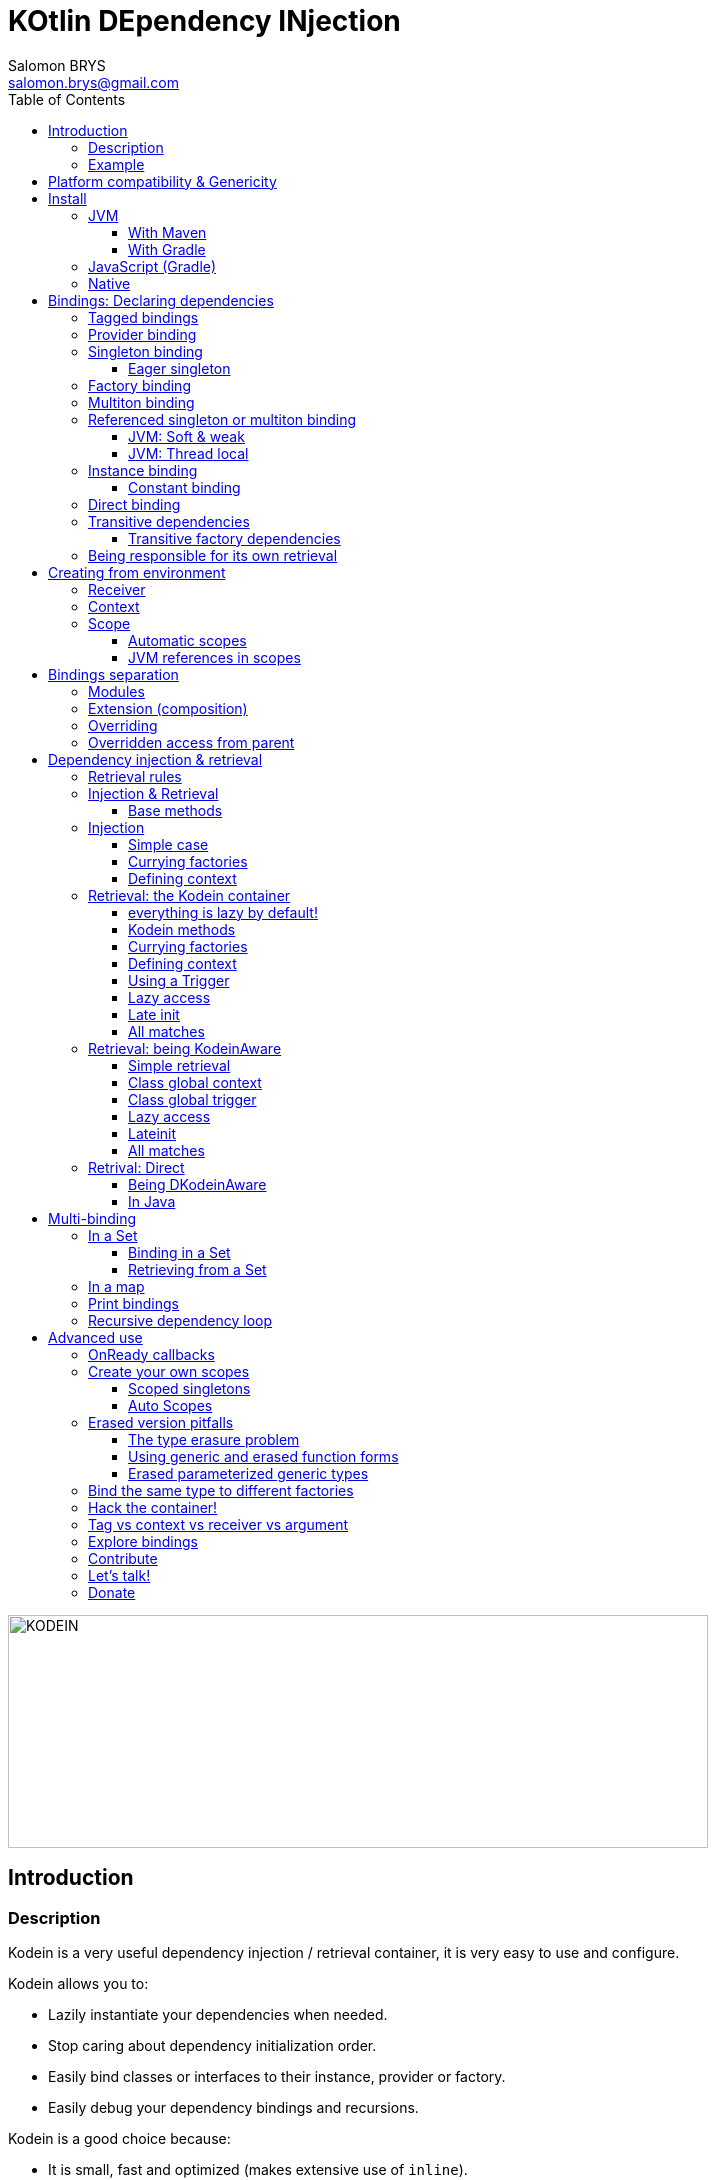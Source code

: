 = KOtlin DEpendency INjection
Salomon BRYS <salomon.brys@gmail.com>
:toc: left
:toc-position: left
:toclevels: 5

:version: 5.0.0-beta1
:branch: 5.0

image::https://raw.githubusercontent.com/SalomonBrys/Kodein/{branch}/Kodein-logo.png[KODEIN, 700, 233]

== Introduction

=== Description

[.lead]
Kodein is a very useful dependency injection / retrieval container, it is very easy to use and configure.

.Kodein allows you to:
- Lazily instantiate your dependencies when needed.
- Stop caring about dependency initialization order.
- Easily bind classes or interfaces to their instance, provider or factory.
- Easily debug your dependency bindings and recursions.

.Kodein is a good choice because:
- It is small, fast and optimized (makes extensive use of `inline`).
- It proposes a very simple and readable declarative DSL.
- It is not subject to type erasure (like Java).
- It integrates nicely with Android.
- It proposes a very kotlin-esque idiomatic API.
- It can be used in plain Java.


=== Example

Kodein makes it very easy to bind a type to a scope:

[source,kotlin]
.Example bindings:
----
val kodein = Kodein {
    bind<Dice>() with provider { RandomDice(0, 5) }
    bind<DataSource>() with singleton { SqliteDS.open("path/to/file") }
}
----

Once bindings are declared, Kodein allows you to either inject or retrieve the dependencies for a class.

If you want your class to be unaware of dependency retrieval, then you can *inject* dependencies at construction:

[source,kotlin]
.Using Kodein's dependency injection via construction:
----
class Controller(private val ds: DataSource) {
    /*...*/
}
val controller by kodein.newInstance { Controller(instance()) }
----

If you want your class to handle it's dependencies by itself, then you can have it easily *retrieve* them:

[source,kotlin]
.Using Kodein's dependency injection via construction:
----
class Controller(override val kodein: Kodein): KodeinAware {
    private val ds: DataSource by instance()
}
----


== Platform compatibility & Genericity

Kodein is compatible with all platforms that the Kotlin language compiles to: JVM & compatible (Android), Javascript and all the Kotlin/Native targets.

On the JVM & compatible (Android), you need to choose to use either the `erased` or the `generic` version. +
On the Javascript and Native targets, only the `erased` version is available.

The difference is very simple: the `generic` version is *NOT* subject to type erasure while the `erased` version *IS*.

Of course, it is a little bit more complicated! +
To be able to circumvent the type erasure that's inherent to the JVM bytecode, the `generic` version uses a trix that makes heavy use of reflexivity.
Because the `erased` version does not use that trix, handling generic types in Kodein are a lot more complex to use.

[options="header"]
|=======
| &nbsp;    | Type erasure | Optimized | Non-generic bindings | Generic bindings
| *generic* | *immune*     | no        | *simple*             | *simple*
| *erased*  | subject      | *yes*     | *simple*             | complex
|=======

[WARNING]
====
Yes, #perfmatters. However, the humble opinion of the author is that:

- There is a balance to be found between performance, readability, security and debuggability.
- Optimisation is important *in critical path*, not _everywhere_.
- Kodein is already pretty optimized ;)
- In the vast majority of cases, using the erased version will result in **no significant performance change** to your application, as IoC happens once and is not a performance pitfall!

Therefore, please make sure that, using the erased version is right for your use case, before blindly using it ;).
*Do profile your code*!
====

On the JVM, you might prefer the erased version if:

- You are confident you are not binding / injecting / retrieving generic types and you are sure *none of the libraries you are using are*.
- You are not using <<set-bindings,set bindings>>.

If you profile your code and find that injection is a performance pitfall, then it probably is instanciation: you are creating too many objects in critical paths.
Reusing objects in critical paths will enhance performance both in dependency injection / retrieval and in GC!

If you are using the erased version, either by choice on the JVM, or by default on JS & Native, you should read <<erased-version,erased version pitfalls>>.


[[install]]
== Install

=== JVM

==== With Maven

Add the JCenter repository:

[source,xml,subs="attributes"]
----
&lt;repositories&gt;
    &lt;repository&gt;
      &lt;id&gt;jcenter&lt;/id&gt;
      &lt;url&gt;https://jcenter.bintray.com&lt;/url&gt;
    &lt;/repository&gt;
&lt;/repositories&gt;
----

If you plan to use a beta version of Kodein, then you also need the Kodein specific repository:

[source,xml,subs="attributes"]
----
&lt;repositories&gt;
    &lt;repository&gt;
      &lt;id&gt;kodein&lt;/id&gt;
      &lt;url&gt;http://dl.bintray.com/salomonbrys/kodein&lt;/url&gt;
    &lt;/repository&gt;
&lt;/repositories&gt;
----

Then add the dependency:

[source,xml,subs="attributes"]
----
&lt;dependencies&gt;
    &lt;dependency&gt;
        &lt;groupId&gt;org.kodein&lt;/groupId&gt;
        &lt;artifactId&gt;kodein-generic-jvm&lt;/artifactId&gt;
        &lt;version&gt;{version}&lt;/version&gt;
    &lt;/dependency&gt;
&lt;/dependencies&gt;
----

NOTE: Use `kodein-generic-jvm` or `kodein-erased-jvm`.


==== With Gradle

Add the JCenter repository:

[source,groovy,subs="attributes"]
----
buildscript {
    repositories {
        jcenter()
    }
}
----

If you plan to use a beta version of Kodein, then you also need the Kodein specific repository:

[source,groovy,subs="attributes"]
----
buildscript {
    repositories {
        maven { url "http://dl.bintray.com/salomonbrys/kodein" }
    }
}
----

Then add the dependency:

[source,groovy,subs="attributes"]
----
dependencies {
    implementation 'org.kodein:kodein-generic-jvm:{version}'
}
----

NOTE: Use `kodein-generic-jvm` or `kodein-erased-jvm`.


=== JavaScript (Gradle)

Because Kodein for JavaScript is compiled as a https://github.com/umdjs/umd[UMD module], it can be imported:

* In a browser:
** as an AMD module (for example with RequireJS) (See index.html in the demo project).
** Directly in an HTML page with a `<script>` tag (See index2.html in the demo project).
* In NodeJS, as a regular CJS module.

Add the JCenter repository:

[source,groovy,subs="attributes"]
----
buildscript {
    repositories {
        jcenter()
    }
}
----

If you plan to use a beta version of Kodein, then you also need the Kodein specific repository:

[source,groovy,subs="attributes"]
----
buildscript {
    repositories {
        maven { url "http://dl.bintray.com/salomonbrys/kodein" }
    }
}
----

Then add the dependency:

[source,groovy,subs="attributes"]
----
dependencies {
    compile 'org.kodein:kodein-erased-js:{version}'
}
----


=== Native

- https://dl.bintray.com/salomonbrys/kodein/native/kodein-{version}/kodein-core-{version}.klib[Download kodein-core-{version}.klib].
- https://dl.bintray.com/salomonbrys/kodein/native/kodein-{version}/kodein-erased-{version}.klib[Download kodein-erased-{version}.klib].
- Add *both* libraries to your project.

NOTE: Kodein supports the following targets: +
      linux, linux_mips32, linux_mipsel32, macbook, mingw, android_arm32, android_arm64, iphone, iphone_sim, wasm32, raspberrypi


[[declaring-dependencies]]
== Bindings: Declaring dependencies

[source,kotlin]
.Example: initialization of a Kodein variable
----
val kodein = Kodein {
	/* Bindings */
}
----

Bindings are declared inside a Kodein initialization block.

NOTE: If you are using `kodein-generic-jvm`, Kodein *not* subject to type erasure (e.g. You can bind both a `List<Int>` and a `List<String>`).

CAUTION: This is *NOT* the case when using `kodein-erased-jvm`, `kodein-erased-js` or `kodein-erased-native`.
         With the `erased` version by default, binding `List<Int>` and `List<String>` actually means binding `List<*>` twice.

A binding always starts with `bind<TYPE>() with`.

[.lead]
There are different ways to declare bindings:


[[tagged-bindings]]
=== Tagged bindings

All bindings can be tagged to allow you to bind different instances of the same type.

[source,kotlin]
.Example: different Dice bindings
----
val kodein = Kodein {
    bind<Dice>() with ... // <1>
    bind<Dice>(tag = "DnD10") with ... // <2>
    bind<Dice>(tag = "DnD20") with ... // <2>
}
----
<1> Default binding (with no tag)
<2> Bindings with tags (`"DnD10"` and `"DnD20"`)

TIP: The tag is of type `Any`, it does not have to be a `String`.

TIP: Whether at define, at injection or at retrieval, `tag` should always be passed as a named argument.

IMPORTANT: Tag objects must support equality & hashcode comparison.
           It is therefore recommended to either use primitives (Strings, Ints, etc.) or data classes.


=== Provider binding

This binds a type to a provider function, which is a function that takes no arguments and returns an object of the bound type (eg. `() -> T`). +
The provided function will be called *each time* you need an instance of the bound type.

[source,kotlin]
.Example: creates a new 6 sided Dice entry each time you need one
----
val kodein = Kodein {
    bind<Dice>() with provider { RandomDice(6) }
}
----


=== Singleton binding

This binds a type to an instance of this type that will lazily be created at first use via a singleton function, which is a function that takes no arguments and returns an object of the bound type (eg. `() -> T`). +
Therefore, the provided function will be called *only once*: the first time an instance is needed.

[source,kotlin]
.Example: creates a DataSource singleton that will be initialized on first access
----
val kodein = Kodein {
    bind<DataSource>() with singleton { SqliteDS.open("path/to/file") }
}
----


==== Eager singleton

This is the same as a regular singleton, except that the provided function will be called as soon as the Kodein instance is created and all bindings are defined.

[source,kotlin]
.Example: creates a DataSource singleton that will be initialized as soon as the binding block ends
----
val kodein = Kodein {
    // The SQLite connection will be opened as soon as the kodein instance is ready
    bind<DataSource>() with eagerSingleton { SqliteDS.open("path/to/file") }
}
----


=== Factory binding

This binds a type to a factory function, which is a function that takes an argument of a defined type and that returns an object of the bound type (eg. `(A) -> T`). +
The provided function will be called *each time* you need an instance of the bound type.

[source,kotlin]
.Example: creates a new Dice each time you need one, according to an Int representing the number of sides
----
val kodein = Kodein {
    bind<Dice>() with factory { sides: Int -> RandomDice(sides) }
}
----


=== Multiton binding

A multiton can be thought of a "singleton factory": it guarantees to always return the same object given the same argument.
In other words, for a given argument, the first time a multiton is called with this argument, it will call the function to create an instance; and will always yield that same instance when called with the same argument.

[source,kotlin]
.Example: creates one random generator for each value
----
val kodein = Kodein {
    bind<RandomGenerator>() with multiton { max: Int -> SecureRandomGenerator(max) }
}
----


=== Referenced singleton or multiton binding

A referenced singleton is an object that is guaranteed to be single as long as a reference object can return it.
A referenced multiton is an object that is guaranteed to be single for the same argument as long as a reference object can return it.

A referenced singleton or multiton needs a "reference maker" in addition to the classic construction function that determines the type of reference that will be used.

[.lead]
Kodein comes with three reference makers for the JVM:


==== JVM: Soft & weak

These are objects that are guaranteed to be single in the JVM at a given time, but not guaranteed to be single during the application lifetime.
If there are no more strong references to the instances, they may be GC'd and later, re-created.

Therefore, the provided function *may or may not* be called multiple times during the application lifetime.

[source,kotlin]
.Example: creates a Cache object that will exist only once at a given time
----
val kodein = Kodein {
    bind<Map>() with refSingleton(ref = softReference) { WorldMap() } <1>
    bind<Client>() with refSingleton(ref = weakReference) { id -> clientFromDB(id) } <2>
}
----
<1> Because it's bound by a soft reference, the JVM will GC it before any `OutOfMemoryException` can occur.
<2> Because it's bound by a weak reference, the JVM will GC it is no more referenced.

Weak singletons use JVM's `WeakReference` while soft singletons use JVM's `SoftReference`.


==== JVM: Thread local

This is the same as the standard singleton binding, except that each thread gets a different instance.
Therefore, the provided function will be called *once per thread* that needs the instance, the first time it is requested.

[source,kotlin]
.Example: creates a Cache object that will exist once per thread
----
val kodein = Kodein {
    bind<Cache>() with refSingleton(threadLocal) { LRUCache(16 * 1024) }
}
----

NOTE: Semantically, thread local singletons should use <<scoped-singletons>>, the reason it uses a referenced singleton is because Java's `ThreadLocal` acts like a reference.

CAUTION: Thread locals are not available in JavaScript.


=== Instance binding

This binds a type to an instance that *already exist*.

[source,kotlin]
.Example: a DataSource binding to an already existing instance.
----
val kodein = Kodein {
    bind<DataSource>() with instance(SqliteDataSource.open("path/to/file")) // <1>
}
----
<1> Instance is used *with parenthesis*: it is not given a function, but an instance.


==== Constant binding

It is often useful to bind "configuration" constants.

NOTE: Constants are always <<tagged-bindings,tagged>>.

[source,kotlin]
.Example: two constants
----
val kodein = Kodein {
    constant(tag = "maxThread") with 8 // <1>
    constant(tag = "serverURL") with "https://my.server.url" // <1>
}
----
<1> Note the absence of curly braces: it is not given a function, but an instance.

CAUTION: You should only use constant bindings for very simple types without inheritance or interface (e.g. primitive types and data classes).


=== Direct binding

Sometimes, it may seem overkill to specify the type to `bind` if you are binding the same type as you are creating.

For this use case, you can transform any `bind<Type>() with ...` to `bind() from ...`.

[source,kotlin]
.Example: direct bindings
----
val kodein = Kodein {
    bind() from singleton { RandomDice(6) }
    bind("DnD20") from provider { RandomDice(20) }
    bind() from instance(SqliteDataSource.open("path/to/file"))
}
----

CAUTION: *This should be used with care* as binding a concrete class and, therefore, having concrete dependencies is an _anti-pattern_ that later prevents modularisation and mocking / testing.

WARNING: When using `kodein-generic-*` and binding a generic type, the bound type will be the specialized type, +
         e.g. `bind() from singleton { listOf(1, 2, 3, 4) }` registers the binding to `List<Int>`.


=== Transitive dependencies

With those lazily instantiated dependencies, a dependency (very) often needs another dependency.
Such classes can have their dependencies passed to their constructor.
Thanks to Kotlin's _killer_ type inference engine, Kodein makes retrieval of transitive dependencies really easy.

[source, kotlin]
.Example: a class that needs transitive dependencies
----
class Dice(private val random: Random, private val sides: Int) {
/*...*/
}
----

It is really easy to bind this `RandomDice` with its transitive dependencies, by simply using `instance()` or `instance(tag)`.

[source, kotlin]
.Example: bindings of Dice and of its transitive dependencies
----
val kodein = Kodein {
    bind<Dice>() with singleton { Dice(instance(), instance(tag = "max")) } // <1>

    bind<Random>() with provider { SecureRandom() } // <2>
    constant(tag "max") with 5 // <2>
}
----
<1> Binding of `Dice`. It gets its transitive dependencies by using `instance()` and `instance(tag)`.
<2> Bindings of `Dice` transitive dependencies.

NOTE: The order in which the bindings are declared has *no importance whatsoever*.

The binding functions are in the same environment as the `newInstance` function described in the <<injection, dependency injection section>>.
You can read it to learn more about the `instance`, `provider` and `factory` functions available to the function.


==== Transitive factory dependencies

Maybe you need a dependency to use one of its functions to create the bound type.

[source, kotlin]
.Example: using a DataSource to create a Connection.
----
val kodein = Kodein {
    bind<DataSource>() with singleton { MySQLDataSource() }
    bind<Connection>() with provider { instance<DataSource>().openConnection() } <1>
}
----
<1> Using a `DataSource` as a transitive factory dependency.


=== Being responsible for its own retrieval

If the bound class is <<kodein-aware,KodeinAware>>, you can pass the `kodein` object to the class so it can itself use the Kodein container to retrieve its own dependencies.

[source, kotlin]
.Example: bindings of Manager that is responsible for retrieving its own dependencies
----
val kodein = Kodein {
    bind<Manager>() with singleton { ManagerImpl(kodein) } // <1>
}
----
<1> ManagerImpl is given a Kodein instance.


== Creating from environment

Binding functions have access to the environment where the bound type is retrieved to be able to create it accordingly.

[.lead]
A binding function has access to two types of environment variables: the receiver and the context.

- The receiver is the object that will receive the dependency.
- The context is an object that is explicitly defined by the programmer for this retrieval.


=== Receiver

The receiver is the object that will receive the dependency.
It's type is `Any?`.
It is non `null` only when using retrieval via property delegate (not using injection), e.g. when a <<kodein-aware,KodeinAware>> class retrieves its own dependencies.

[source, kotlin]
.Example: creating a controller from it's view
----
val kodein = Kodein {
    bind<MainController>() with provider {
        val view = receiver as? MainView ?: throw IllegalStateException("MainController needs a MainView receiver")
        MainController(view)
    }
}
----

WARNING: The receiver is *not* accessible to binding functions of bindings that keep the created object (e.g. `singleton` and `multiton`).
         Because the created objects may be re-used by a different receiver, the receiver _at the creation_ is not accessible.

Note that it becomes really easy to create a `Logger` binding that uses the receiver class as the log tag:

[source, kotlin]
.Example: a Logger binding
----
val kodein = Kodein {
    bind<Logger>() with provider {
        val tag = receiver?.javaClass?.simpleName ?: throw IllegalStateException("A Logger needs a receiver")
        LoggerFactory.newInstance(tag)
    }
}
----


=== Context

The context is an object that is explicitly defined by the programmer for this retrieval.
It's type is `C: Any?`.
It is null by default unless explicitly defined by the user.

There are two very important differences between a tag and a context:

- The tag *instance* identifies the binding but can not be used in the binding function.
- The context *type* identifies the binding and it's *instance* can be used in the binding function.

There are also two very important differences between a factory argument and a context:

- The context is defined _before_ retrieving the binding function while the factory argument is the last known variable.
- A context is usually global to an entire class while a factory argument is local to a retrieval.

TIP: When in doubt, use a factory with an argument instead of a provider with a context.

[source, kotlin]
.Example: binding in a context
----
val kodein = Kodein {
    bind<Writer>() with contexted<Request>.provider { context.response.writer } <1>
}
----
<1> note that `context` is already of type `Request`.


=== Scope

[NOTE]
====
Kodein does not provide scopes by default, but:

- It is easy to create your own scopes.
- All `kodein-framework-*` modules provide scopes that are specific to the target framework.
====

Scopes are derived from the context variable. They allow a singleton or multiton objects to exist multiple times in different contexts. +
Think, for example, of a session object inside a web server.
There can be only one Session per Request, so we can say that a Session is a singleton inside a Scope defined by a Request.
Therefore, the provided function will be called *once per context*.

[source, kotlin]
.Example: binding the Session type in a Request context
----
val kodein = Kodein {
    bind<Session>() with scoped(requestScope).singleton { context.openSession() } <1>
}
----
<1> note that `requestScope` does not really exist, it is an example.

In this example, `requestScope` is of type `Scope<Request, Request>`, so to access this binding, the user will have to explicitly define a `Request` context.


==== Automatic scopes

Some scopes are of type `Scope<Any?, *>`.
Because the default context is of type `Any?`, these scopes need no explicit context, but are capable of finding the context by themselves (usually from a static env).

In the previous example, `requestScope` could also be of type `Scope<Any?, Request>` (`Any?` being the request provided by the user to Kodein, `Request` being the context provided by Kodein to the binding function).
The difference being that the user would *not* have to define an explicit context.

[TIP]
====
The `Scope` type has two type parameters:

- The first is the type of the context provided by the retriever (your code) to the scope.
- The second is the type of the context by the scope to the factory function.
====


==== JVM references in scopes

Yes, you can...

[source, kotlin]
.Example:
----
val kodein = Kodein {
    bind<User>() with scoped(requestScope).singleton(ref = weakReference) {
        instance<DataSource>().createUser(context.session.id)
    } <1>
}
----


== Bindings separation

=== Modules

Kodein allows you to export your bindings in modules.
It is very useful to have separate modules defining their own bindings instead of having only one central binding definition.
A module is an object that you can construct the exact same way as you construct a Kodein instance.


[source, kotlin]
.Example: a simple module
----
val apiModule = Kodein.Module {
    bind<API>() with singleton { APIImpl() }
    /* other bindings */
}
----

Then, in your Kodein binding block:

[source, kotlin]
.Example: imports the module
----
val kodein = Kodein {
    import(apiModule)
    /* other bindings */
}
----

NOTE: Modules are *definitions*, they will re-declare their bindings in each Kodein instance you use.
      If you create a module that defines a singleton and import that module into two different Kodein instances, then the singleton object will exist twice: once in each Kodein instance.


=== Extension (composition)

Kodein allows you to create a new Kodein instance by extending an existing one.

[source, kotlin]
.Example: extends an already existing Kodein instance
----
val subKodein = Kodein {
    extend(appKodein)
    /* other bindings */
}
----

NOTE: This *preserves bindings*, meaning that a singleton in the parent Kodein will continue to exist only once.
      Both parent and child Kodein objects will give the same instance.


=== Overriding

By default, overriding a binding is not allowed in Kodein.
That is because accidentally binding twice the same (class,tag) to different instances/providers/factories can cause real headaches to debug.

However, when intended, it can be really interesting to override a binding, especially when creating a testing environment.
You can override an existing binding by specifying explicitly that it is an override.

[source, kotlin]
.Example: binds twice the same type, the second time explitly specifying an override
----
val kodein = Kodein {
    bind<API>() with singleton { APIImpl() }
    /* ... */
    bind<API>(overrides = true) with singleton { OtherAPIImpl() }
}
----

By default, *modules are not allowed to override, _even explicitly_*.
You can allow a module to override some of your bindings when you import it (the same goes for extension):

[source, kotlin]
.Example: imports a module and giving it the right to override existing bindings.
----
val kodein = Kodein {
    /* ... */
    import(testEnvModule, allowOverride = true)
}
----

WARNING: The bindings in the module still need to specify explicitly the overrides.

Sometimes, you just want to define bindings without knowing if you are actually overriding a previous binding or defining a new.
Those cases should be rare and you should know what you are doing.

[source, kotlin]
.Example: declaring a module in which each binding may or may not override existing bindings.
----
val testModule = Kodein.Module(allowSilentOverride = true) {
    bind<EmailClient>() with singleton { MockEmailClient() } <1>
}
----
<1> Maybe adding a new binding, maybe overriding an existing one, who knows?

If you want to access an instance retrieved by the overridden binding, you can use overriddenInstance.
This is useful if you want to "enhance" a binding (for example, using the decorator pattern).

[source, kotlin]
.Example: declaring a module in which each binding may or may not override existing bindings.
----
val testModule = Kodein.Module {
    bind<Logger>(overrides = true) with singleton { FileLoggerWrapper("path/to/file", overriddenInstance()) } <1>
}
----
<1> `overriddenInstance()` will return the `Logger` instance retrieved by the overridden binding.


=== Overridden access from parent

Let's consider the following code :

[source, kotlin]
.Example: Mixing overriding & extension
----
val parent = Kodein {
    bind<Foo>() with provider { Foo1() }
    bind<Bar>() with singleton { Bar(foo = instance<Foo>()) }
}

val child = Kodein {
    extends(parent)
    bind<Foo>(overrides = true) with provider { Foo2() }
}

val foo = child.instance<Bar>().foo
----

In this example, the `foo` variable will be of type `Foo1`.
Because the `Bar` binding is declared in the `parent` Kodein, it *does not have access to bindings declared in `child`.*
In this example, both `parent.instance<Bar>().foo` and `child.instance<Bar>().foo` will yield a `Foo1` object.

If you want the `Bar` binding to have access to the overridden `Foo` binding, you need to copy it into the `child` container:

[source, kotlin]
.Example: Copying the bar binding into the child container
----
val child = Kodein {
    extends(parent) {
        copy the binding<Bar>() <1>
    }
    bind<Foo>(overrides = true) with provider { Foo2() }
}
----
<1> Because it is copied, the `Bar` singleton has an instance in `parent` AND in `child`

CAUTION: Copying a binding means that the it will exists once more.
         Therefore, a copied singleton will thereon have TWO instances, one managed by each binding (the original and the copied).

If the binding you need to copy is bound by a context (such as a scoped singleton), you need to specify it:

[source, kotlin]
.Example: Copying a tagged scoped singleton
----
val parent = Kodein {
    bind<Session>(tag = "req") with scoped(requestScope).singleton { context.session() }
}

val child = Kodein {
    extends(parent) {
        copy the binding<Session>() with scope(requestScope) and tag("req")
    }
    bind<Foo>(overrides = true) with provider { Foo2() }
}
----

NOTE: You can use the `context<>()`, `scope()` and `tag` function to specialise your binding.

You can also copy all bindings that matches a particular definition :

[source, kotlin]
.Example: Copying all that matches
----
val child = Kodein {
    extends(parent) {
        copy all binding<String>() <1>
        copy all scope(requestScope)
    }
}
----
<1> Will copy all bindings for a `String`, with or without a context, scope, tag or argument.
<2> Will copy all bindings that are scoped inside a `RequestScope`.

Finally, you can simply copy *all* bindings:

[source, kotlin]
.Example: Copying all
----
val child = Kodein {
    extends(parent, copyAll = true)
}
----
<1> Will copy all bindings for a `String`, with or without a context, scope, tag or argument.
<2> Will copy all bindings that are scoped inside a `RequestScope`.


== Dependency injection & retrieval

[source, kotlin]
.Example bindings that are used throughout the chapter:
----
val kodein = Kodein {
    bind<Dice>() with factory { sides: Int -> RandomDice(sides) }
    bind<DataSource>() with singleton { SqliteDS.open("path/to/file") }
    bind<Random>() with provider { SecureRandom() }
    constant("answer") with "fourty-two"
}
----


=== Retrieval rules

.When retrieving a dependency, the following rules apply:
* A dependency bound with a `provider`, an `instance`, a `singleton`, an `eagerSingleton`, or a `constant` can be retrieved:
** as a provider method: `() -> T`
** as an instance: `T`
* A dependency bound with a `factory` or a `multiton` can only be retrieved as a factory method: `(A) -> T`.
** as a factory method: `(A) -> T`
** as a provider method: `() -> T` _if the argument `A` is provided at retrieval_.
** as an instance: `T` _if the argument `A` is provided at retrieval_.


=== Injection & Retrieval

When dependencies are *injected*, the class is _provided_ its dependencies at construction. +
When dependencies are *retrieved*, the class is _responsible_ for getting its own dependencies.

Using dependency *injection* is a bit more cumbersome, but your classes are "pure": they are unaware of the dependency container.
Using dependency *retrieval* is easier (and allows more tooling), but it does binds your classes to the Kodein API.

Finally, in retrieval, *everything is lazy by default*, while there can be no lazy-loading using injection.

TIP: If you are developing a library, then you probably should use dependency *injection*, to avoid forcing the users of your library to use Kodein as well. +
     If you are developing an application, then you should consider using dependency *retrieval*, as it is easier to use and provides more tooling.


==== Base methods

Whether you are using dependency injection or retrieval, the same 3 methods will be available with the same name and parameters (but not return type). +
These methods are:

- `instance()` if you need an instance: `T`.
- `provider()` if you need a provider: `() -> T`.
- `factory()` if you need an instance: `(A) -> T`.

All three method can take a `tag` argument.

[TIP]
====
The `tag` argument should always be named.

[source, kotlin]
.Example: Using the named tag argument.
----
instance(tag = "whatever").
----
====


[[injection]]
=== Injection

To use dependency injection,

1. Declare your dependencies in the constructor of your classes.
2. Use Kodein's `newInstance` method to create an object of such class.


==== Simple case

[source, kotlin]
.Example: a MainController class with a 2 dependencies constructor.
----
class MainController(val ds: DataSource, val rnd: Random) { /*...*/ }
----

[source, kotlin]
.Example: Creating a MainController by injecting its dependencies.
----
val controller by kodein.newInstance { MainController(instance(), instance(tag = "whatever")) } <1>
----
<1> Note the use of the `instance` function that will inject the correct dependency.

WARNING: When injecting a type that was not bound, a `Kodein.NotFoundException` will be thrown.

If you are not sure (or simply do not know) if the type has been bound, you can use `*OrNull` methods.


==== Currying factories

You can retrieve a provider or an instance from a factory bound type by using the `arg` parameter (this is called _currying_).

[source, kotlin]
.Example: a DiceController class with a constructor dependency bound to a factory.
----
class RollController(val dice: Dice) { /*...*/ }
----

[source, kotlin]
.Example: Creating a DiceController by injecting its dependency.
----
val controller by kodein.newInstance { DiceController(instance(arg = 6)) }
----

TIP: The `arg` argument should always be named.


==== Defining context

Whether you are using a scoped singleton/multiton or using a context in the target binding, you may need to specify a context.

[source, kotlin]
.Example: Getting a dice constructor dependency with a context.
----
val controller by kodein.newInstance { DiceController(on(context = myContext).instance(arg = 6)) }
----

If you inject multiple dependencies all using the same context, you can set a global context:

[source, kotlin]
.Example: Setting a global context.
----
val controller by kodein.on(context = myContext).newInstance { OtherController(instance(arg = 6), instance()) }
----

TIP: The `context` argument should always be named.

NOTE: Using a global context does not forces you to use only bindings that are declared with this type of context.
      Because the default context is `Any?`, all non-contexted bindings will still be available with a global context set.


=== Retrieval: the Kodein container

==== everything is lazy by default!

In the next few sections, we will be describing dependency retrieval.
As you might have guessed by the title of this section, everything, in dependency retrieval, is lazy by default.

This allow:

- Dependencies to be retrieved retrieved only when they are actually needed.
- "Out of context" classes such as Android Activities to access their dependencies once their contexts have been initialized.

If you want "direct" retrieval, well, there's a section named <<direct-retrieval,direct retrieval>>, how about that!


==== Kodein methods

You can retrieve a bound type via a Kodein instance.

[source, kotlin]
.Example: retrieving bindings
----
val diceFactory: (Int) -> Dice by kodein.factory()
val dataSource: DataSource by kodein.instance()
val randomProvider: () -> Random by kodein.provider()
val answerConstant: String by kodein.instance(tag = "answer")
----

Note the use of the `by`.
Kodein uses https://kotlinlang.org/docs/reference/delegated-properties.html::[delegated properties] to enable:

- Lazy loading
- Accessing the receiver

NOTE: When using a provider function (`() -> T`), whether this function will give each time a new instance or the same depends on the binding.

WARNING: When asking for a type that was not bound, a `Kodein.NotFoundException` will be thrown.

If you are not sure (or simply do not know) if the type has been bound, you can use `*OrNull` methods.

[source, kotlin]
.Example: retrieving bindings that may not have been bound
----
val diceFactory: ((Int) -> Dice)? by kodein.factoryOrNull()
val dataSource: DataSource? by kodein.instanceOrNull()
val randomProvider: (() -> Random)? by kodein.providerOrNull()
val answerConstant: String? by kodein.instanceOrNull(tag = "answer")
----


==== Currying factories

You can retrieve a provider or an instance from a factory bound type by using the `arg` parameter (this is called _currying_).

[source, kotlin]
.Example: currying factories
----
val sixSideDiceProvider: () -> Dice by kodein.provider(arg = 6)
val twentySideDice: Dice by kodein.instance(arg = 20)
----

TIP: The `arg` argument should always be named.


==== Defining context

Whether you are using a scoped singleton/multiton or using a context in the target binding, you may need to specify a context.

[source, kotlin]
.Example: Getting a Session after setting the Request context.
----
val session: Session by kodein.on(context = request).instance()
----

If you retrieve multiple dependencies all using the same context, you can create a new `Kodein` object with the context set:

[source, kotlin]
.Example: creating a Kodein object with the Request context.
----
val reqKodein = kodein.on(context = request)
val session: Session by reqKodein.instance()
----

TIP: The `context` argument should always be named.

NOTE: Using a global context does not forces you to use only bindings that are declared with this type of context.
      Because the default context is `Any?`, all non-contexted bindings will still be available with a global context set.


==== Using a Trigger

There is a mechanism that allows you to decide when dependencies are actually retrieved if you want them to be retrieved at a particular time and not at first access.
This mechanism is called a Trigger.

[source, kotlin]
.Example: using a trigger.
----
val trigger = KodeinTrigger()
val dice: Dice by kodein.on(trigger = trigger).instance()
/*...*/
trigger.trigger() <1>
----
<1> Retrieval happens now.

You can, of course, assign multiple properties to the same trigger.
You can also create a Kodein object that has a given trigger by default:

[source, kotlin]
.Example: creating a Kodein object with a trigger.
----
val trigger = KodeinTrigger()
val injectKodein = kodein.on(trigger = trigger)
val dice: Dice by injectKodein.instance()
/*...*/
trigger.trigger()
----

TIP: The `trigger` argument should always be named.

NOTE: A trigger allows you to "force" retrieval.
      However, retrieval can still happen before `inject()` is called if the variable is accessed.


==== Lazy access

Kodein proposes a `LazyKodein` object that allows you to lazily access the Kodein object only when needed.
This is useful if:

- You need to defined a lazily retrieved dependency before having access to a Kodein container.
- You don't know if you'll ever need to access a Kodein object.

For this, you can use a `LazyKodein`:

[source, kotlin]
.Example: Using a LazyKodein.
----
val kodein = LazyKodein { /* access to a kodein instance */ }
val ds: DataSource by kodeien.instance()
/*...*/
dice.roll() <1>
----
<1> Only then will the Kodein instance will itself be retrieved.

Note that you can also lazily create a `Kodein` object so that the bindings definition function will only be called when the first retrieved property is needed:

[source, kotlin]
.Example: Using a lazy Kodein.
----
val kodein = Kodein.lazy {
    bind<Env>() with instance(Env.getInstance())
}
val env: Env by kodeien.instance()
/*...*/
env.doSomething() <1>
----
<1> Only then will the Kodein instance will itself be created, and the bindings definition function ran.


==== Late init

Kodein proposes a `LateInitKodein` that allows you to define a Kodein object _after_ some lazy retrieval:

[source, kotlin]
.Example: Using a LateInitKodein.
----
val kodein = LateInitKodein()
val env: Env by kodein.instance()
/*...*/
kodein.baseKodein = /* access to a kodein instance */ <1>
/*...*/
env.doSomething() <2>
----
<1> Setting the real Kodein object.
<2> If this was run before setting `kodein.baseKodein`, an `UninitializedPropertyAccessException` would be thrown.


==== All matches

Kodein allows you to retrieve all instances that matches a given type:

[source, kotlin]
.Example: all instances of Foo.
----
val instances: List<Foo> by kodein.allInstances() <1>
----
<1> Will return all instances that are for bindings of sub-classes of `Foo`

NOTE: Of course, `allProviders` and `allFactories` are also provided ;)


[[kodein-aware]]
=== Retrieval: being KodeinAware

==== Simple retrieval

You can have classes that implement the interface `KodeinAware`. +
Doing so has the benefit of getting a simpler syntax for retrieval.

[source, kotlin]
.Example: a KodeinAware class
----
class MyManager(override val kodein: Kodein) : KodeinAware {
    private val diceFactory: ((Int) -> Dice)? by factoryOrNull()
    private val dataSource: DataSource? by instanceOrNull()
    private val randomProvider: (() -> Random)? by providerOrNull()
    private val answerConstant: String? by instanceOrNull(tag = "answer")
    private val sixSideDiceProvider: () -> Dice by kodein.provider(arg = 6)
    private val twentySideDice: Dice by kodein.instance(arg = 20)
}
----

All methods that are available to the Kodein container are available to a `KodeinAware` class.


==== Class global context

In a `KodeinAware` class, to define a context that's valid for the entire class, you can simply override the `kodeinContext` property:

[source, kotlin]
.Example: a KodeinAware class with a context
----
class MyManager(override val kodein: Kodein) : KodeinAware {
    override val kodeinContext = kcontext(whatever) <1>
    /*...*/
}
----
<1> Note the use of the `kcontext` function that creates a `KodeinContext` with the given value.

NOTE: Using a global context does not forces you to use only bindings that are declared with this type of context.
      Because the default context is `Any?`, all non-contexted bindings will still be available with a global context set.


==== Class global trigger

If you want to have all dependency properties retrieved at once, you can use a class global trigger.
Simply override the `kodeinTrigger` property:

[source, kotlin]
.Example: a KodeinAware class with a trigger
----
class MyManager(override val kodein: Kodein) : KodeinAware {
    override val kodeinTrigger = KodeinTrigger()
    val ds: DataSource by instance()
    /*...*/
    fun onReady() {
        kodeinTrigger.trigger() <1>
    }
}
----
<1> Retrieval of all dependencies happens now.


==== Lazy access

Some classes (such as Android Activities) do not have access to a `Kodein` instance at the time of construction, but only later when they have been properly connected to their environment (Android context). +
Because Kodein is lazy by default, this does not cause any issue: simply have the kodein property be lazy by itself:

[source, kotlin]
.Example: an Activity class with a lazy-loaded kodein
----
class MyActivity : Activity(), KodeinAware {
    override val kodein by lazy { (applicationContext as MyApplication).kodein }
    val ds: DataSource by instance() <1>
}
----
<1> Because `ds` is lazily retrieved, access to the `kodein` property will only happen at first retrieval.

NOTE: There is an official plugin to ease the use of Kodein in Android, you can read more about it on http://TODO[the dedicated document].


==== Lateinit

Because everything is lazy and, in a KodeinAware class, the Kodein object is not accessed until needed, you can easily declare the `kodein` field as lateinit.

[source, kotlin]
.Example: an Activity class with a lateinit kodein
----
class MyActivity : Activity(), KodeinAware {
    override val lateinit kodein: Kodein
    val ds: DataSource by instance() <1>
    override fun onCreate(savedInstanceState: Bundle?) {
        kodein = (applicationContext as MyApplication).kodein
    }
}
----
<1> Because `ds` is lazily retrieved, access to the `kodein` property will only happen at first retrieval.


==== All matches

Kodein allows you to retrieve all instances that matches a given type:

[source, kotlin]
.Example: all instances of Foo.
----
val instances: List<Foo> = dkodein.allInstances() <1>
----
<1> Will return all instances that are for bindings of sub-classes of `Foo`

NOTE: Of course, `allProviders` and `allFactories` are also provided ;)


=== Retrival: Direct

If you don't want to use delegated properties, Kodein has you covered.
Most of the features available to `Kodein` are available to `DKodein` (D is for Direct).
`DKodein` allows you to directly get a new instance or dependency.

However, because it is direct, `DKodein` does *NOT* feature:

- Laziness: the instance/provider/factory is fetched at call time.
- Receiver awareness: receiver is defined by the Kotlin's delegated properties mechanism.

[source, kotlin]
.Example: using a DKodein
----
val dk = kodein.direct

val ds: Datasource = dk.instance()

val controller = dk.newInstance { MainController(instance(), instance(tag = "whatever")) }
----

[TIP]
====
If you only plan to use direct access, you can define your main kodein object to be a `DKodein`:

[source, kotlin]
.Example: using a DKodein
----
val kodein = Kodein {
        /* bindings */
    }.direct <1>
----
<1>: Note the `.direct`.
====


==== Being DKodeinAware

Much like `Kodein` offers `KodeinAware`, `DKodein` offers `DKodeinAware`

[source, kotlin]
.Example: a DKodeinAware class
----
class MyManager(override val dkodein: DKodein) : DKodeinAware {
    private val diceFactory: ((Int) -> Dice)? = factoryOrNull()
    private val dataSource: DataSource? = instanceOrNull()
    private val randomProvider: (() -> Random)? = providerOrNull()
    private val answerConstant: String? = instanceOrNull(tag = "answer")
    private val sixSideDiceProvider: () -> Dice = kodein.provider(arg = 6)
    private val twentySideDice: Dice = kodein.instance(arg = 20)
}
----


==== In Java

While Kodein does not allow you to declare modules or dependencies in Java, it does allow you to retrieve dependencies via `DKodein`.
Simply give the DKodein instance to your Java classes, use Kodein in Java with the `TT` static function:

[source, java]
.Example: using Kodein in Java
----
import static org.kodein.TypesKt.TT;

public class JavaClass {
    private final Function1<Integer, Dice> diceFactory;
    private final Datasource dataSource;
    private final Function0<Random> randomProvider;
    private final String answerConstant;

    public JavaClass(DKodein kodein) {
        diceFactory = kodein.Factory(TT(Integer.class), TT(Dice.class), null);
        dataSource = kodein.Instance(TT(Datasource.class), null);
        randomProvider = kodein.Provider(TT(Random.class), null);
        answerConstant = kodein.Instance(TT(String.class), "answer");
    }}
----

[WARNING]
====
Remember that Java is subject to type erasure.
Therefore, if you registered a generic Class binding such as `bind<List<String>>()`, in order to retrieve it you have to use `TypeReference` to circumvent Java's type erasure.

[source, java]
.Example: using TypeReference in Java
----
class JavaClass {
    private final List<String> list;

    public JavaClass(TKodein kodein) {
        list = kodein.Instance(TT(new TypeReference<List<String>>() {}), null);
    }
}
----
====


== Multi-binding

Kodein allows multi bindings via a binding set.


=== In a Set

==== Binding in a Set

To have multiple bindings in a set, you need to:

* Declare that you are using a set binding for a particular bound type.
* Add bindings to the set.

[source,kotlin]
.Example creating a set of `Configuration` bindings.
----
val kodein = Kodein {
    bind() from setBinding<Configuration>() <1>

    bind<Configuration>().inSet() with provider { FooConfiguration() } <2>
    bind<Configuration>().inSet() with singleton { BarConfiguration() } <2>
}
----
<1> Creating a set binding of `Configuration`.
<2> Binding multiple `Configuration` implementations.

[NOTE]
====
You can:

* Use different binding types (such as `provider` or `singleton`) in the same set.
* Add bindings to the same set in different modules, provided that the set has been declared first.
====

You can also bind multiple bindings with arguments (such as `factory` or `multiton`) in a set *as long as all bindings share the same argument type*.

[source,kotlin]
.Example creating a set of `Result` bindings.
----
val kodein = Kodein {
    bind() from argSetBinding<Query, Result>()

    bind<Result>().inSet() with factory { q: Query -> Foo.query(q) }
    bind<Result>().inSet() with multiton { q: Query -> Bar.query(q) }
}
----


==== Retrieving from a Set

Note that the type being bound is `Set<T>`, not `T`. +
Therefore, you need to retrieve a `Set`:

[source,kotlin]
.Example retrieving set of `Configuration` with the generic version.
----
val configurations: Set<Configuration> by kodein.instance()
----

if you are using the `erased` version, you need to retrieve thusly:

[source,kotlin]
.Example retrieving set of `Configuration` with the erased version.
----
val configurations: Set<Configuration> by kodein.Instance(erasedSet())
----


=== In a map

Kodein does not directly support map multi-binding.
However, it is very easy to create a binding map by using a binding set.

First, create the following primitive:

[source,kotlin]
.Example of the type alias for a map multi-binding as `Map<String, Configuration>`.
----
typealias ConfigurationEntry = Pair<String, Configuration>
typealias ConfigurationEntries = Set<ConfigurationEntry>
----

Then, bind with keys:

[source,kotlin]
.Example binding as in a map multibinding.
----
val kodein = Kodein {
    bind() from setBinding<ConfigurationEntry>()

    bind<ConfigurationEntry>().inSet() with factory { "foo" to FooConfiguration() }
    bind<ConfigurationEntry>().inSet() with multiton { "bar" to BarConfiguration() }
}
----

Finally, retrieve the map:

[source,kotlin]
.Example retrieving a map multibinding.
----
val configurations by kodein.instance<ConfigurationEntries>().toMap()
----


 [[debugging]]
== Debugging

=== Print bindings

You can easily print bindings with `println(kodein.container.bindings.description)`.

Here's an example of what this prints:

.An example of kodein.container.bindings.description:
----
        bind<Dice>() with factory { Int -> RandomDice }
        bind<DataSource>() with singleton { SQLiteDataSource }
        bind<Random>() with provider { SecureRandom }
        bind<String>(tag = "answer") with instance ( Int )
----

As you can see, it's really easy to understand which type with which tag is bound to which implementation inside which scope.

NOTE: Descriptions prints type names in a "kotlin-esque" way.
      Because Kodein does not depends on `kotlin-reflect`, it uses java `Type` objects that do not contains nullability information.
      As such, the type display does not include nullability. Still, it's easier to read `List<*>` than `List<? extends Object>`.


=== Recursive dependency loop

When it detects a recursive dependency, Kodein will throw a `Kodein.DependencyLoopException`.
The message of the exception explains how the loop happened.

.An example of recursive dependency loop:
----
Kodein$DependencyLoopException: Dependency recursion:
     bind<Database>()
    ╔╩>bind<User>()
    ║  ╚>bind<Repository>(tag = "users")
    ║    ╚>bind<Database>()
    ╚══════╝
----
<1> `Database` depends on `User`
<2> `User` depends on `Repository` with the tag "users"
<3> `Repository` with the tag "users" depends on `Database`, *we have found the dependency loop!*.


== Advanced use

=== OnReady callbacks

You can define callbacks to be called once the kodein instance is ready and all bindings are defined.
This can be useful to do some "starting" jobs.

[source, kotlin]
.Example: registering a callback at binding time
----
val appModule = Kodein.Module {
    import(engineModule)
    onReady {
        val engine = instance<Engine>()
        instance<Logger>().info("Starting engine version ${engine.version}")
        engine.start()
    }
}
----


=== Create your own scopes

==== Scoped singletons

Scoped singletons/multitons are singletons/multitons that are bound to a context and live while that context exists.

To define a scope that can contain scoped singleton, you must define an object that implements the `Scope` interface.
This object will be responsible for providing a `ScopeRegistry` according to a context.
It should always return the same `ScopeRegistry` when given the same context object.
A standard way of doing so is to use the `userData` property of the context, if it has one, or else to use a `WeakHashMap<C, ScopeRegistry>`.

[source, kotlin]
.Example: a simple request scope
----
object RequestScope : SimpleScope<Request> { <1>
    override fun getRegistry(receiver: Any?, context: Request): ScopeRegistry =
            context.userData as? ScopeRegistry
                    ?: MultiItemScopeRegistry().also { context.userData = it } <2>
}
----
<1> The scope's context type is `Request`.
<2> Creates a `ScopeRegistry` in the context `Request` if there is none.

==== Auto Scopes

Scoped singletons are not always ideal since you need the context to retrieve any object.
Sometimes, the context is static.
For these times, you can use a scope that finds it context automatically.

[source, kotlin]
.Example: a simple request scope
----
object treadRequestScope : Scope<Any?, Request> { <1>
    override fun getBindingContext(envContext: Any?): Request = Request.threadRequest <2>

    override fun getRegistry(receiver: Any?, envContext: Any?, bindContext: Request): ScopeRegistry =
            bindContext.userData as? ScopeRegistry ?: MultiItemScopeRegistry().also { bindContext.userData = it }
}
----
<1> The scope's environment context type is `Any?`, which actually means "no context".
<2> Returns the binding context, in this case: the Request.


[[erased-version]]
=== Erased version pitfalls

==== The type erasure problem

When using the `generic` JVM version on the, Kodein is immune to type erasure, meaning that `bind<List<String>>()` and `bind<List<Int>>()` will represent two different bindings. +
Similarly, `kodein.instance<List<String>>()` and `kodein.instance<List<Int>>()` will yield two different list.

To be erasure immune, the `generic` JVM version relies heavily on the `generic` function, which is known to be slow.

To improve performance, you can use the `erased` JVM Kodein version, which is faster, but do suffer from type erasure!

Furthermore, on Javascript and Native platforms, there's no choice: `erased` is the only version available!


==== Using generic and erased function forms

Each kodein function that handles a type exists in two form: as inline (lowercased first letter) and as regular function (uppercased first letter). +
For example, the `kodein.instance` function also exists as `kodein.Instance`.

The uppercase functions need `TypeToken` parameters that define the type being bound / retrieved and maybe the factory's argument. +
You can easily use these functions with the `generic` or `erased` functions:

[source, kotlin]
.Example: using the `erased` function
----
val ds: DataSource by kodein.Instance(erased())
----

By default, all inline functions are aliases to their uppercase counterparts using the `generic` function. +
For example, the `kodein.instance()` function is an alias to `kodein.Instance(generic())`

So, when you know that you inject a type that is *not generic*, you can use `kodein.Instance(erased())`.


==== Erased parameterized generic types

When using the `erased` function or using erased by default (either by choice on the JVM or by necessity elsewhere), you cannot represent a generic type. +
For example, `erased<Set<String>>` will yield a `TypeToken` representing `Set<*>`.

Kodein provides a way to represent a generic type in an erased way:

[source, kotlin]
.Example: generic type tokens, using erased
----
erasedComp1<Set<String>, String>()                         // Represents a Set<String>
erasedComp2<Map<Int, String>, Int, String>()               // Represents a Map<Int, String>
erasedComp3<Triple<Int, String, Int>, Int, String, Int>()  // Represents a Triple<Int, String, Int>
----

NOTE: The type parameter themselves are erased, meaning that you cannot represent a multi-level generic type.
      You can, however, construct your own `CompositeTypeToken` to represent such a type.


=== Bind the same type to different factories

Yeah, when I said earlier that "you can have multiple bindings of the same type, as long as they are bound with different tags", I lied.
Because each binding is actually a _factory_, the bindings are not `([BindType], [Tag])` but actually `([BindType], [ArgType], [Tag])` (note that providers and singletons are bound as `([BindType], Unit, [Tag])`).
This means that any combination of these three information can be bound to it's own factory, which in turns means that you can bind the same type without tagging to different factories.

CAUTION: Please be cautious when using this knowledge, as other less thorough readers may get confused with it.


=== Hack the container!

The KodeinContainer is the sacred Kodein object that contains all bindings and is responsible for retrieval.
You can access it with `kodein.container`.
In it, each `Binding` is bound to a `Kodein.Key`.

In fact, all Kodein functions are proxies to this container API.

When defining bindings, in the `Kodein.Builder`, you can access the `container` property to bind factories to a `Kodein.Key` or a `Kodein.Bind`.


=== Tag vs context vs receiver vs argument

[options="header"]
|=======
| &nbsp;     | Binding identification | accessible by the binding _itself_* | accessible by the binding function
| *tag*      | instance               | no                                 | no
| *context*  | type                   | yes                                | yes
| *receiver* | no                     | yes                                | yes
| *argument* | type                   | no                                 | yes
|=======


=== Explore bindings

You can access a *copy* of the bindings map with `kodein.container.bindings`. +
From this `Map<Kodein.Key, Factory<*, *>>`, you can explore all bindings, their keys and factories.

TIP: The https://github.com/SalomonBrys/Kodein/blob/{branch}/kodein/src/main/kotlin/com/github/salomonbrys/kodein/bindings.kt[bindings.kt] file exposes several extension functions to this map that can be useful for exploring it.


=== Contribute

Contributions are very welcome and greatly appreciated! The great majority of pull requests are eventually merged.

To contribute, simply fork https://github.com/SalomonBrys/Kodein[the project on Github], fix whatever is iching you, and submit a pull request!

I am sure that this documentation contains typos, inaccuracies and languages error (English is not my mother tongue).
If you feel like enhancing this document, you can propose a pull request that modifies https://github.com/SalomonBrys/Kodein/blob/{branch}/README3.adoc[README3.adoc].
(The documentation page is auto-generated from it).


=== Let's talk!

You've read so far?! *You're awesome!* +
Why don't you drop by the https://kotlinlang.slack.com/messages/kodein/[Kodein Slack channel] on Kotlin's Slack group?


=== Donate

Kodein is free to use for both non-profit and commercial use and always will be.

If you wish to show some support or appreciation to my work, you are free to *https://donorbox.org/donation-salomonbrys[donate]*!

TIP: This would be (of course) greatly appreciated but is by no means necessary to receive help or support, which I'll be happy to provide for free!
